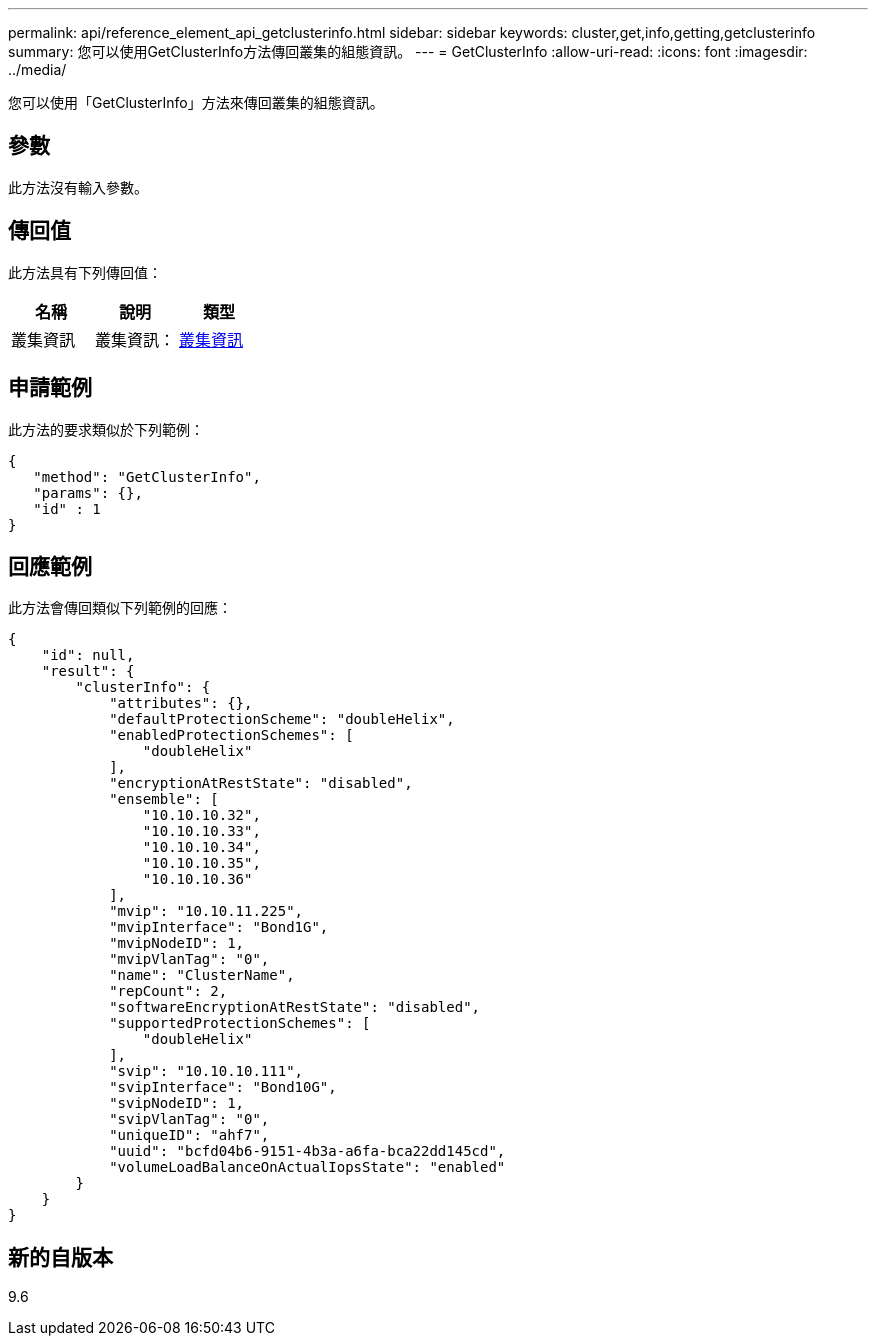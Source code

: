 ---
permalink: api/reference_element_api_getclusterinfo.html 
sidebar: sidebar 
keywords: cluster,get,info,getting,getclusterinfo 
summary: 您可以使用GetClusterInfo方法傳回叢集的組態資訊。 
---
= GetClusterInfo
:allow-uri-read: 
:icons: font
:imagesdir: ../media/


[role="lead"]
您可以使用「GetClusterInfo」方法來傳回叢集的組態資訊。



== 參數

此方法沒有輸入參數。



== 傳回值

此方法具有下列傳回值：

|===
| 名稱 | 說明 | 類型 


 a| 
叢集資訊
 a| 
叢集資訊：
 a| 
xref:reference_element_api_clusterinfo.adoc[叢集資訊]

|===


== 申請範例

此方法的要求類似於下列範例：

[listing]
----
{
   "method": "GetClusterInfo",
   "params": {},
   "id" : 1
}
----


== 回應範例

此方法會傳回類似下列範例的回應：

[listing]
----
{
    "id": null,
    "result": {
        "clusterInfo": {
            "attributes": {},
            "defaultProtectionScheme": "doubleHelix",
            "enabledProtectionSchemes": [
                "doubleHelix"
            ],
            "encryptionAtRestState": "disabled",
            "ensemble": [
                "10.10.10.32",
                "10.10.10.33",
                "10.10.10.34",
                "10.10.10.35",
                "10.10.10.36"
            ],
            "mvip": "10.10.11.225",
            "mvipInterface": "Bond1G",
            "mvipNodeID": 1,
            "mvipVlanTag": "0",
            "name": "ClusterName",
            "repCount": 2,
            "softwareEncryptionAtRestState": "disabled",
            "supportedProtectionSchemes": [
                "doubleHelix"
            ],
            "svip": "10.10.10.111",
            "svipInterface": "Bond10G",
            "svipNodeID": 1,
            "svipVlanTag": "0",
            "uniqueID": "ahf7",
            "uuid": "bcfd04b6-9151-4b3a-a6fa-bca22dd145cd",
            "volumeLoadBalanceOnActualIopsState": "enabled"
        }
    }
}
----


== 新的自版本

9.6
